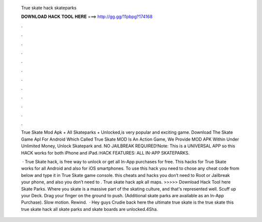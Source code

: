   True skate hack skateparks
  
  
  
  𝐃𝐎𝐖𝐍𝐋𝐎𝐀𝐃 𝐇𝐀𝐂𝐊 𝐓𝐎𝐎𝐋 𝐇𝐄𝐑𝐄 ===> http://gg.gg/11pbpg?174168
  
  
  
  .
  
  
  
  .
  
  
  
  .
  
  
  
  .
  
  
  
  .
  
  
  
  .
  
  
  
  .
  
  
  
  .
  
  
  
  .
  
  
  
  .
  
  
  
  .
  
  
  
  .
  
  True Skate Mod Apk + All Skateparks + Unlocked,is very popular and exciting game. Download The Skate Game Apl For Android Which Called True Skate MOD Is An Action Game, We Provide MOD APK Within Under Unlimited Money, Unlock Skatepark and. NO JAILBREAK REQUIRED!Note: This is a UNIVERSAL APP so this HACK works for both iPhone and iPad.:HACK FEATURES: ALL IN-APP SKATEPARKS.
  
   · True Skate hack, is free way to unlock or get all In-App purchases for free. This hacks for True Skate works for all Android and also for iOS smartphones. To use this hack you need to chose any cheat code from below and type it in True Skate game console. this cheats and hacks you don’t need to Root or Jailbreak your phone, and also you don’t need to . True skate hack apk all maps. >>>>> Download Hack Tool here Skate Parks. Where you skate is a massive part of the skating culture, and that's represented well. Scuff up your Deck. Drag your finger on the ground to push. (Additional skate parks are available as an In-App Purchase). Slow motion. Rewind.  · Hey guys Crudie back here the ultimate true skate  is the true skate  this true skate hack all skate parks and skate boards are unlocked.4Sha.
